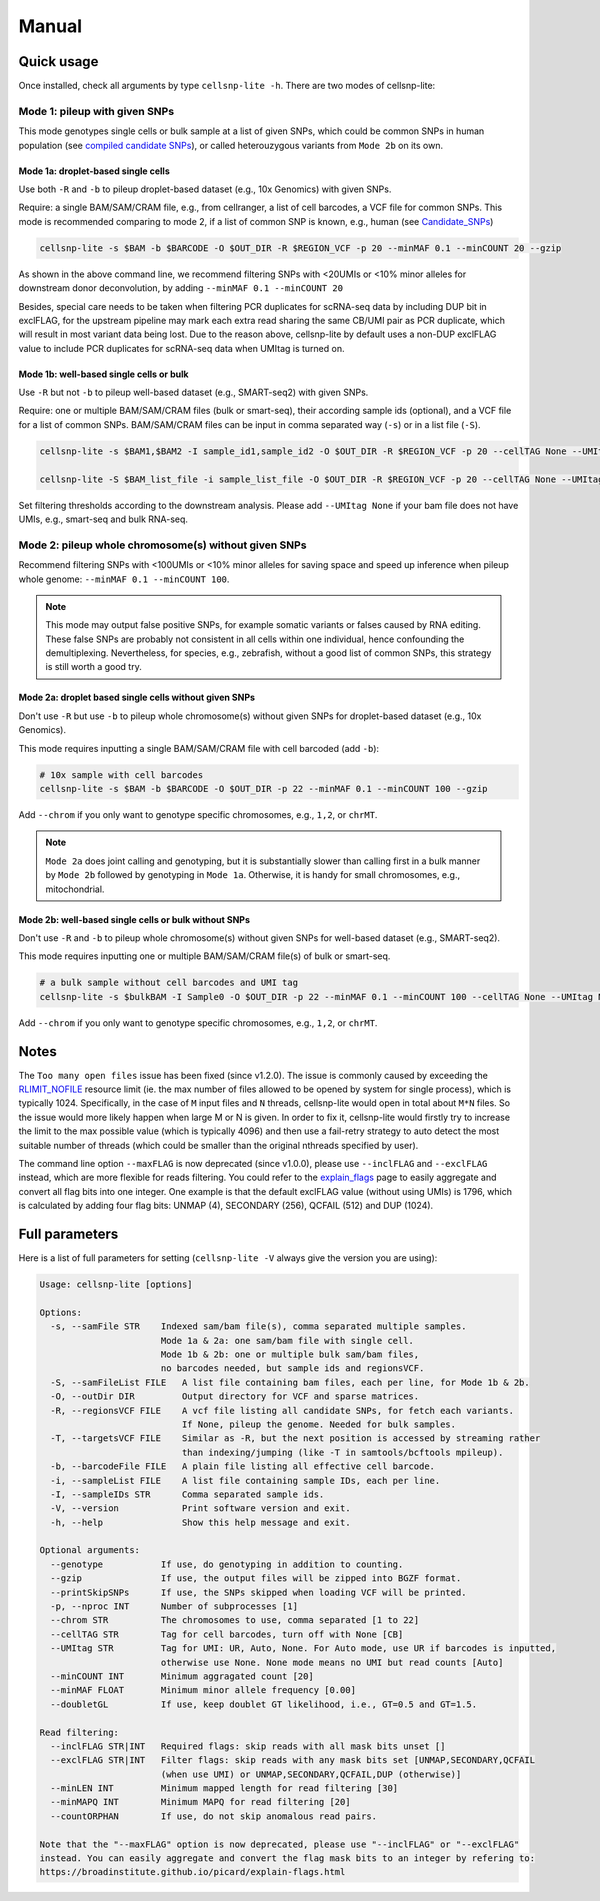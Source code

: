 Manual
======

Quick usage
-----------

Once installed, check all arguments by type ``cellsnp-lite -h``. 
There are two modes of cellsnp-lite:

Mode 1: pileup with given SNPs
~~~~~~~~~~~~~~~~~~~~~~~~~~~~~~
This mode genotypes single cells or bulk sample at a list of given SNPs, which 
could be common SNPs in human population (see `compiled candidate SNPs`_), or
called heterouzygous variants from ``Mode 2b`` on its own.

.. _compiled candidate SNPs: snp_list.html


Mode 1a: droplet-based single cells
+++++++++++++++++++++++++++++++++++

Use both ``-R`` and ``-b`` to pileup droplet-based dataset (e.g., 10x Genomics) with given SNPs.

Require: a single BAM/SAM/CRAM file, e.g., from cellranger, a list of cell barcodes,
a VCF file for common SNPs. This mode is recommended comparing to mode 2, if a
list of common SNP is known, e.g., human (see `Candidate_SNPs`_)

.. _Candidate_SNPs: https://cellsnp-lite.readthedocs.io/en/latest/snp_list.html

.. code-block:: bash

  cellsnp-lite -s $BAM -b $BARCODE -O $OUT_DIR -R $REGION_VCF -p 20 --minMAF 0.1 --minCOUNT 20 --gzip

As shown in the above command line, we recommend filtering SNPs with <20UMIs
or <10% minor alleles for downstream donor deconvolution, by adding
``--minMAF 0.1 --minCOUNT 20``

Besides, special care needs to be taken when filtering PCR duplicates for scRNA-seq data by
including DUP bit in exclFLAG, for the upstream pipeline may mark each extra read sharing
the same CB/UMI pair as PCR duplicate, which will result in most variant data being lost.
Due to the reason above, cellsnp-lite by default uses a non-DUP exclFLAG value to include PCR
duplicates for scRNA-seq data when UMItag is turned on.


Mode 1b: well-based single cells or bulk
++++++++++++++++++++++++++++++++++++++++

Use ``-R`` but not ``-b`` to pileup well-based dataset (e.g., SMART-seq2) with given SNPs.

Require: one or multiple BAM/SAM/CRAM files (bulk or smart-seq), their according
sample ids (optional), and a VCF file for a list of common SNPs. BAM/SAM/CRAM files
can be input in comma separated way (``-s``) or in a list file (``-S``).

.. code-block:: bash

  cellsnp-lite -s $BAM1,$BAM2 -I sample_id1,sample_id2 -O $OUT_DIR -R $REGION_VCF -p 20 --cellTAG None --UMItag None --gzip

  cellsnp-lite -S $BAM_list_file -i sample_list_file -O $OUT_DIR -R $REGION_VCF -p 20 --cellTAG None --UMItag None --gzip

Set filtering thresholds according to the downstream analysis. Please add
``--UMItag None`` if your bam file does not have UMIs, e.g., smart-seq and bulk
RNA-seq.



Mode 2: pileup whole chromosome(s) without given SNPs
~~~~~~~~~~~~~~~~~~~~~~~~~~~~~~~~~~~~~~~~~~~~~~~~~~~~~

Recommend filtering SNPs with <100UMIs or <10% minor alleles for saving space and speed up inference
when pileup whole genome: ``--minMAF 0.1 --minCOUNT 100``.

.. note::
   This mode may output false positive SNPs, for example somatic variants or falses caused by
   RNA editing. These false SNPs are probably not consistent in all cells within one individual, hence
   confounding the demultiplexing. Nevertheless, for species, e.g., zebrafish, without a good list of
   common SNPs, this strategy is still worth a good try.


Mode 2a: droplet based single cells without given SNPs
++++++++++++++++++++++++++++++++++++++++++++++++++++++

Don't use ``-R`` but use ``-b`` to pileup whole chromosome(s) without given SNPs 
for droplet-based dataset (e.g., 10x Genomics).

This mode requires inputting a single BAM/SAM/CRAM file with cell barcoded (add ``-b``):

.. code-block:: bash

  # 10x sample with cell barcodes
  cellsnp-lite -s $BAM -b $BARCODE -O $OUT_DIR -p 22 --minMAF 0.1 --minCOUNT 100 --gzip

Add ``--chrom`` if you only want to genotype specific chromosomes, e.g., ``1,2``, or ``chrMT``.

.. note::
   ``Mode 2a`` does joint calling and genotyping, but it is substantially slower than 
   calling first in a bulk manner by ``Mode 2b`` followed by genotyping in ``Mode 1a``. 
   Otherwise, it is handy for small chromosomes, e.g., mitochondrial.


Mode 2b: well-based single cells or bulk without SNPs
+++++++++++++++++++++++++++++++++++++++++++++++++++++

Don't use ``-R`` and ``-b`` to pileup whole chromosome(s) without given SNPs 
for well-based dataset (e.g., SMART-seq2).

This mode requires inputting one or multiple BAM/SAM/CRAM file(s) of bulk or smart-seq.

.. code-block:: bash

  # a bulk sample without cell barcodes and UMI tag
  cellsnp-lite -s $bulkBAM -I Sample0 -O $OUT_DIR -p 22 --minMAF 0.1 --minCOUNT 100 --cellTAG None --UMItag None --gzip

Add ``--chrom`` if you only want to genotype specific chromosomes, e.g., ``1,2``, or ``chrMT``.



Notes
-----

The ``Too many open files`` issue has been fixed (since v1.2.0). The issue is commonly
caused by exceeding the `RLIMIT_NOFILE`_ resource limit (ie. the max number of files allowed
to be opened by system for single process), which is typically 1024. Specifically, in the
case of ``M`` input files and ``N`` threads, cellsnp-lite would open in total about ``M*N`` files.
So the issue would more likely happen when large M or N is given. In order to fix it, cellsnp-lite
would firstly try to increase the limit to the max possible value (which is typically 4096) and
then use a fail-retry strategy to auto detect the most suitable number of threads (which could
be smaller than the original nthreads specified by user).

The command line option ``--maxFLAG`` is now deprecated (since v1.0.0), please use ``--inclFLAG`` and
``--exclFLAG`` instead, which are more flexible for reads filtering. You could refer to
the explain_flags_ page to easily aggregate and convert all flag bits into one integer.
One example is that the default exclFLAG value (without using UMIs) is 1796, which is
calculated by adding four flag bits: UNMAP (4), SECONDARY (256), QCFAIL (512) and DUP (1024).

.. _RLIMIT_NOFILE: https://man7.org/linux/man-pages/man2/getrlimit.2.html
.. _explain_flags: https://broadinstitute.github.io/picard/explain-flags.html

Full parameters
---------------
Here is a list of full parameters for setting (``cellsnp-lite -V`` always give the 
version you are using):

.. code-block:: html
  
  Usage: cellsnp-lite [options]
  
  Options:
    -s, --samFile STR    Indexed sam/bam file(s), comma separated multiple samples.
                         Mode 1a & 2a: one sam/bam file with single cell.
                         Mode 1b & 2b: one or multiple bulk sam/bam files,
                         no barcodes needed, but sample ids and regionsVCF.
    -S, --samFileList FILE   A list file containing bam files, each per line, for Mode 1b & 2b.
    -O, --outDir DIR         Output directory for VCF and sparse matrices.
    -R, --regionsVCF FILE    A vcf file listing all candidate SNPs, for fetch each variants.
                             If None, pileup the genome. Needed for bulk samples.
    -T, --targetsVCF FILE    Similar as -R, but the next position is accessed by streaming rather
                             than indexing/jumping (like -T in samtools/bcftools mpileup).
    -b, --barcodeFile FILE   A plain file listing all effective cell barcode.
    -i, --sampleList FILE    A list file containing sample IDs, each per line.
    -I, --sampleIDs STR      Comma separated sample ids.
    -V, --version            Print software version and exit.
    -h, --help               Show this help message and exit.
  
  Optional arguments:
    --genotype           If use, do genotyping in addition to counting.
    --gzip               If use, the output files will be zipped into BGZF format.
    --printSkipSNPs      If use, the SNPs skipped when loading VCF will be printed.
    -p, --nproc INT      Number of subprocesses [1]
    --chrom STR          The chromosomes to use, comma separated [1 to 22]
    --cellTAG STR        Tag for cell barcodes, turn off with None [CB]
    --UMItag STR         Tag for UMI: UR, Auto, None. For Auto mode, use UR if barcodes is inputted,
                         otherwise use None. None mode means no UMI but read counts [Auto]
    --minCOUNT INT       Minimum aggragated count [20]
    --minMAF FLOAT       Minimum minor allele frequency [0.00]
    --doubletGL          If use, keep doublet GT likelihood, i.e., GT=0.5 and GT=1.5.
  
  Read filtering:
    --inclFLAG STR|INT   Required flags: skip reads with all mask bits unset []
    --exclFLAG STR|INT   Filter flags: skip reads with any mask bits set [UNMAP,SECONDARY,QCFAIL
                         (when use UMI) or UNMAP,SECONDARY,QCFAIL,DUP (otherwise)]
    --minLEN INT         Minimum mapped length for read filtering [30]
    --minMAPQ INT        Minimum MAPQ for read filtering [20]
    --countORPHAN        If use, do not skip anomalous read pairs.
  
  Note that the "--maxFLAG" option is now deprecated, please use "--inclFLAG" or "--exclFLAG"
  instead. You can easily aggregate and convert the flag mask bits to an integer by refering to:
  https://broadinstitute.github.io/picard/explain-flags.html

